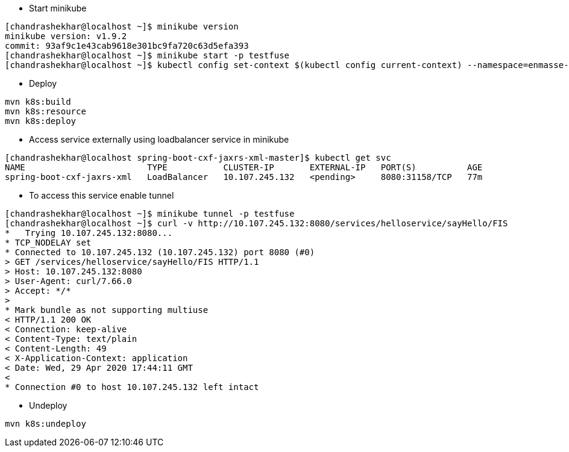 - Start minikube
```
[chandrashekhar@localhost ~]$ minikube version
minikube version: v1.9.2
commit: 93af9c1e43cab9618e301bc9fa720c63d5efa393
[chandrashekhar@localhost ~]$ minikube start -p testfuse
[chandrashekhar@localhost ~]$ kubectl config set-context $(kubectl config current-context) --namespace=enmasse-infra

```
- Deploy
```
mvn k8s:build
mvn k8s:resource
mvn k8s:deploy
```
- Access service externally using loadbalancer service in minikube

```
[chandrashekhar@localhost spring-boot-cxf-jaxrs-xml-master]$ kubectl get svc
NAME                        TYPE           CLUSTER-IP       EXTERNAL-IP   PORT(S)          AGE
spring-boot-cxf-jaxrs-xml   LoadBalancer   10.107.245.132   <pending>     8080:31158/TCP   77m

```
- To access this service enable tunnel

```
[chandrashekhar@localhost ~]$ minikube tunnel -p testfuse
[chandrashekhar@localhost ~]$ curl -v http://10.107.245.132:8080/services/helloservice/sayHello/FIS
*   Trying 10.107.245.132:8080...
* TCP_NODELAY set
* Connected to 10.107.245.132 (10.107.245.132) port 8080 (#0)
> GET /services/helloservice/sayHello/FIS HTTP/1.1
> Host: 10.107.245.132:8080
> User-Agent: curl/7.66.0
> Accept: */*
> 
* Mark bundle as not supporting multiuse
< HTTP/1.1 200 OK
< Connection: keep-alive
< Content-Type: text/plain
< Content-Length: 49
< X-Application-Context: application
< Date: Wed, 29 Apr 2020 17:44:11 GMT
< 
* Connection #0 to host 10.107.245.132 left intact

```


- Undeploy
```
mvn k8s:undeploy
```
